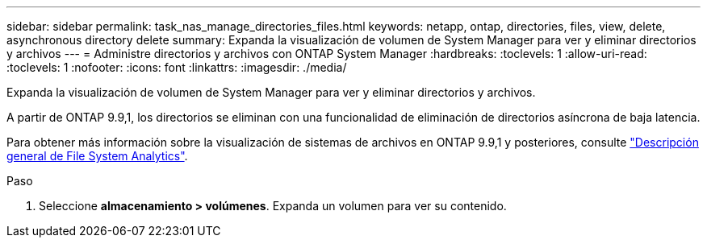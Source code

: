 ---
sidebar: sidebar 
permalink: task_nas_manage_directories_files.html 
keywords: netapp, ontap, directories, files, view, delete, asynchronous directory delete 
summary: Expanda la visualización de volumen de System Manager para ver y eliminar directorios y archivos 
---
= Administre directorios y archivos con ONTAP System Manager
:hardbreaks:
:toclevels: 1
:allow-uri-read: 
:toclevels: 1
:nofooter: 
:icons: font
:linkattrs: 
:imagesdir: ./media/


[role="lead"]
Expanda la visualización de volumen de System Manager para ver y eliminar directorios y archivos.

A partir de ONTAP 9.9,1, los directorios se eliminan con una funcionalidad de eliminación de directorios asíncrona de baja latencia.

Para obtener más información sobre la visualización de sistemas de archivos en ONTAP 9.9,1 y posteriores, consulte link:concept_nas_file_system_analytics_overview.html["Descripción general de File System Analytics"].

.Paso
. Seleccione *almacenamiento > volúmenes*. Expanda un volumen para ver su contenido.

